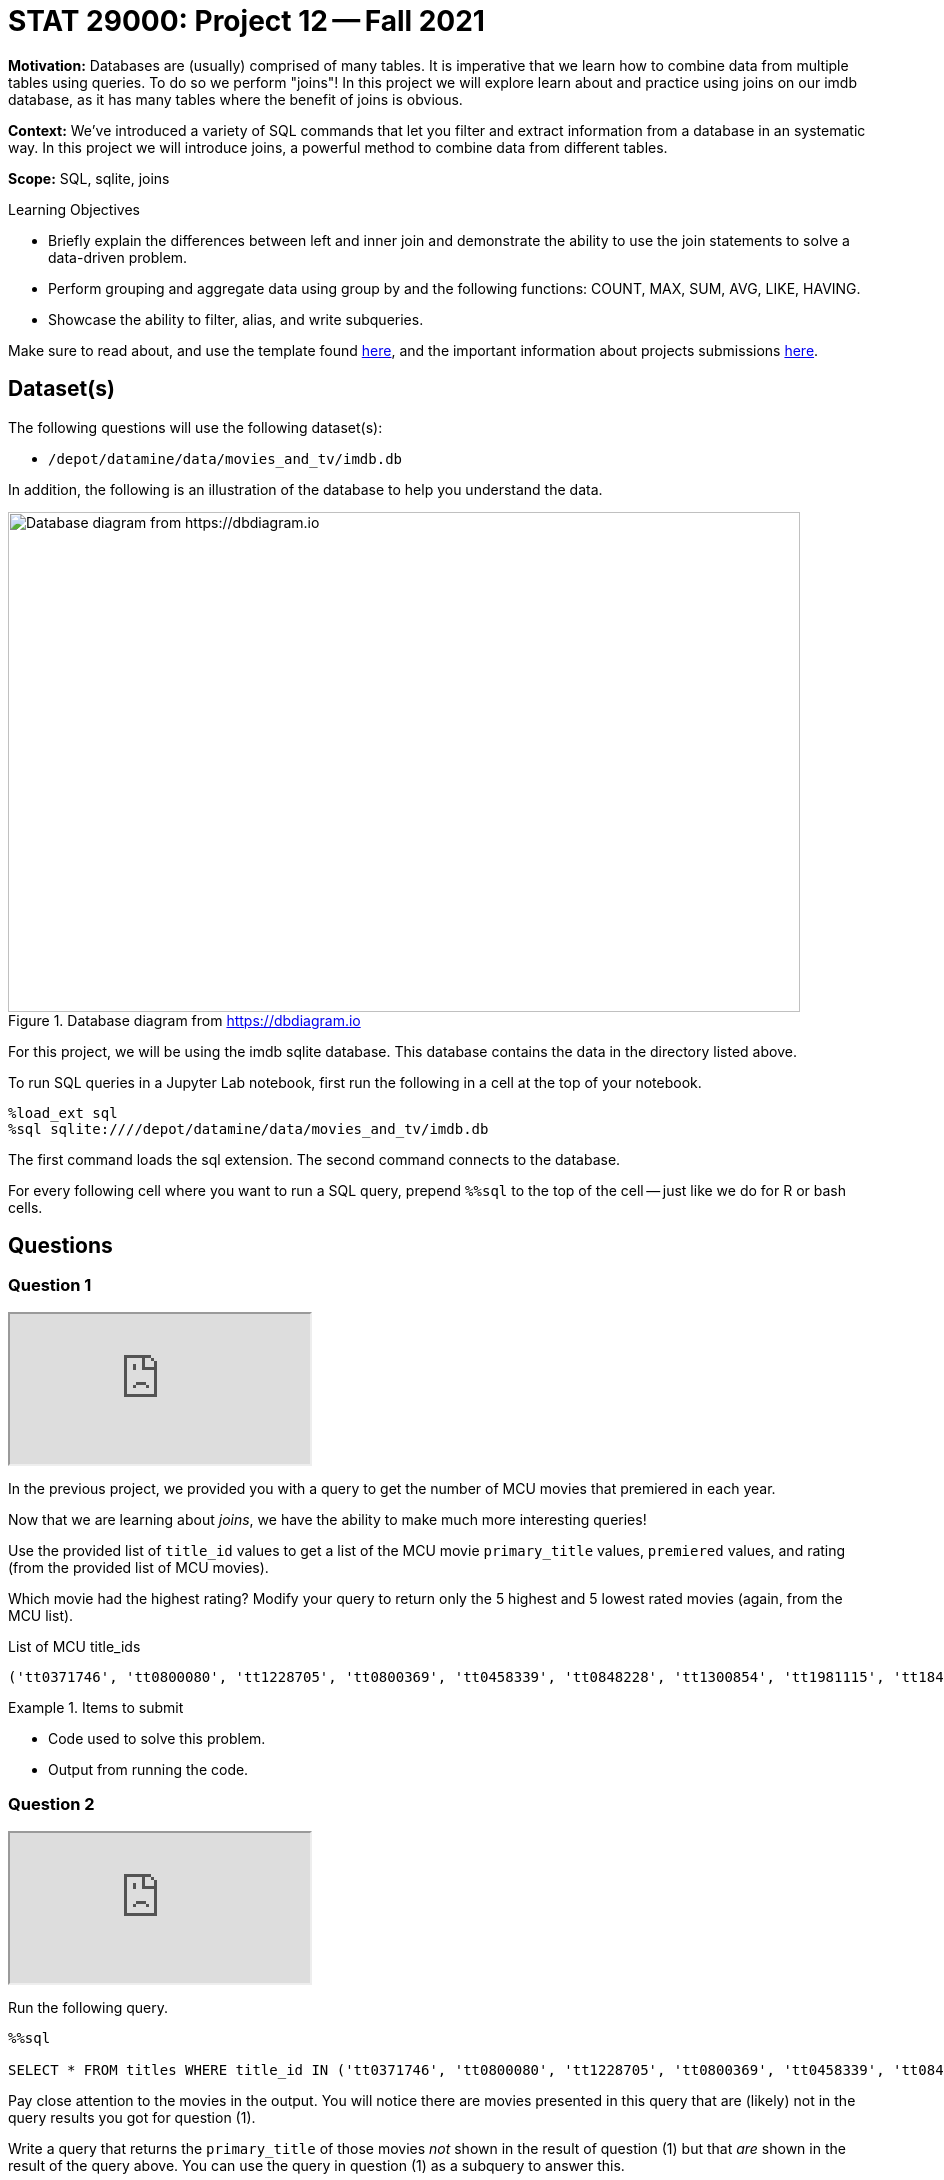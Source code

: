 = STAT 29000: Project 12 -- Fall 2021

**Motivation:** Databases are (usually) comprised of many tables. It is imperative that we learn how to combine data from multiple tables using queries. To do so we perform "joins"! In this project we will explore learn about and practice using joins on our imdb database, as it has many tables where the benefit of joins is obvious.

**Context:** We've introduced a variety of SQL commands that let you filter and extract information from a database in an systematic way. In this project we will introduce joins, a powerful method to combine data from different tables.

**Scope:** SQL, sqlite, joins

.Learning Objectives
****
- Briefly explain the differences between left and inner join and demonstrate the ability to use the join statements to solve a data-driven problem.
- Perform grouping and aggregate data using group by and the following functions: COUNT, MAX, SUM, AVG, LIKE, HAVING.
- Showcase the ability to filter, alias, and write subqueries.
****

Make sure to read about, and use the template found xref:templates.adoc[here], and the important information about projects submissions xref:submissions.adoc[here].

== Dataset(s)

The following questions will use the following dataset(s):

- `/depot/datamine/data/movies_and_tv/imdb.db`

In addition, the following is an illustration of the database to help you understand the data.

image::figure14.webp[Database diagram from https://dbdiagram.io, width=792, height=500, loading=lazy, title="Database diagram from https://dbdiagram.io"]

For this project, we will be using the imdb sqlite database. This database contains the data in the directory listed above.

To run SQL queries in a Jupyter Lab notebook, first run the following in a cell at the top of your notebook.

[source,ipython]
----
%load_ext sql
%sql sqlite:////depot/datamine/data/movies_and_tv/imdb.db
----

The first command loads the sql extension. The second command connects to the database.

For every following cell where you want to run a SQL query, prepend `%%sql` to the top of the cell -- just like we do for R or bash cells.

== Questions

=== Question 1

++++
<iframe class="video" src="https://cdnapisec.kaltura.com/html5/html5lib/v2.79.1/mwEmbedFrame.php/p/983291/uiconf_id/29134031/entry_id/1_3i402ywl?wid=_983291"></iframe>
++++

In the previous project, we provided you with a query to get the number of MCU movies that premiered in each year. 

Now that we are learning about _joins_, we have the ability to make much more interesting queries!

Use the provided list of `title_id` values to get a list of the MCU movie `primary_title` values, `premiered` values, and rating (from the provided list of MCU movies).

Which movie had the highest rating? Modify your query to return only the 5 highest and 5 lowest rated movies (again, from the MCU list).

.List of MCU title_ids
----
('tt0371746', 'tt0800080', 'tt1228705', 'tt0800369', 'tt0458339', 'tt0848228', 'tt1300854', 'tt1981115', 'tt1843866', 'tt2015381', 'tt2395427', 'tt0478970', 'tt3498820', 'tt1211837', 'tt3896198', 'tt2250912', 'tt3501632', 'tt1825683', 'tt4154756', 'tt5095030', 'tt4154664', 'tt4154796', 'tt6320628', 'tt3480822', 'tt9032400', 'tt9376612', 'tt9419884', 'tt10648342', 'tt9114286')
----

.Items to submit
====
- Code used to solve this problem.
- Output from running the code.
====

=== Question 2

++++
<iframe class="video" src="https://cdnapisec.kaltura.com/html5/html5lib/v2.79.1/mwEmbedFrame.php/p/983291/uiconf_id/29134031/entry_id/1_wa3tnqx0?wid=_983291"></iframe>
++++

Run the following query.

[source,ipython]
----
%%sql

SELECT * FROM titles WHERE title_id IN ('tt0371746', 'tt0800080', 'tt1228705', 'tt0800369', 'tt0458339', 'tt0848228', 'tt1300854', 'tt1981115', 'tt1843866', 'tt2015381', 'tt2395427', 'tt0478970', 'tt3498820', 'tt1211837', 'tt3896198', 'tt2250912', 'tt3501632', 'tt1825683', 'tt4154756', 'tt5095030', 'tt4154664', 'tt4154796', 'tt6320628', 'tt3480822', 'tt9032400', 'tt9376612', 'tt9419884', 'tt10648342', 'tt9114286');
----

Pay close attention to the movies in the output. You will notice there are movies presented in this query that are (likely) not in the query results you got for question (1).

Write a query that returns the `primary_title` of those movies _not_ shown in the result of question (1) but that _are_ shown in the result of the query above. You can use the query in question (1) as a subquery to answer this.

Can you notice a pattern to said movies? 

.Items to submit
====
- Code used to solve this problem.
- Output from running the code.
====

=== Question 3

++++
<iframe class="video" src="https://cdnapisec.kaltura.com/html5/html5lib/v2.79.1/mwEmbedFrame.php/p/983291/uiconf_id/29134031/entry_id/1_nq2bfeu1?wid=_983291"></iframe>
++++

In the previous questions we explored what is _actually_ the difference between an INNER JOIN, and a LEFT JOIN. It is likely you used an INNER JOIN/JOIN in your solution to question (1). As a result, the MCU movies that did not yet have a rating in IMDB are not shown in the output of question (1).

Modify your query from question (1) so that it returns a list of _all_ MCU movies with their associated rating, regardless of whether or not the movie has a rating.

.Items to submit
====
- Code used to solve this problem.
- Output from running the code.
====

=== Question 4

In the previous project, question (5) asked you to write a query that returns the average number of words in the `primary_title` column, by year, and only for years where the average number of words in the `primary_title` is less than 3.

Okay, great. What would be more interesting would be to see the average number of words in the `primary_title` column for titles with a rating of 8.5 or higher. Write a query to do that. How many words on average does a title with 8.5 or higher rating have?

Write another query that does the same for titles with < 8.5 rating. Is the average title length notably different?

.Items to submit
====
- Code used to solve this problem.
- Output from running the code.
====

=== Question 5

We have a fun database, and you've learned a new trick (joins). Use your newfound knowledge to write a query that uses joins to accomplish a task you couldn't previously (easily) tackle, and answers a question you are interested in.

Explain what your query does, and talk about the results. Explain why you chose either a LEFT join or INNER join.

.Items to submit
====
- A written question about the movies/tv shows in the database.
- Code used to solve this problem.
- Output from running the code.
- Explanation of the results, what your query does, and why you chose either a LEFT or INNER join.
====

[WARNING]
====
_Please_ make sure to double check that your submission is complete, and contains all of your code and output before submitting. If you are on a spotty internet connection, it is recommended to download your submission after submitting it to make sure what you _think_ you submitted, was what you _actually_ submitted.
====